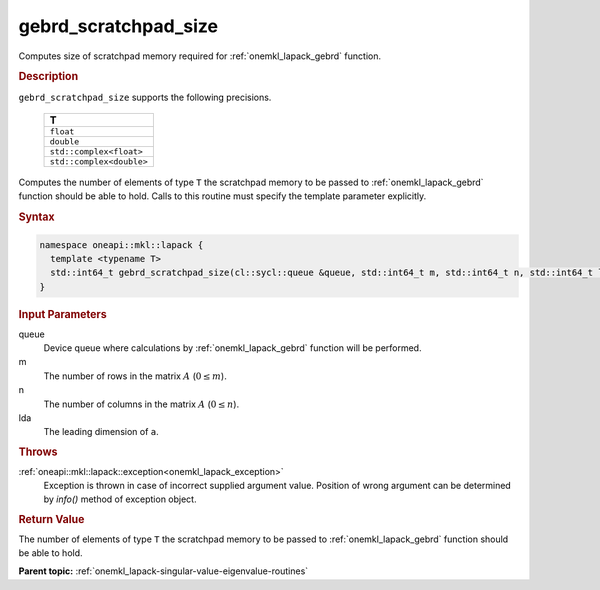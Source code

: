 .. _onemkl_lapack_gebrd_scratchpad_size:

gebrd_scratchpad_size
=====================

Computes size of scratchpad memory required for :ref:`onemkl_lapack_gebrd` function.

.. rubric:: Description

``gebrd_scratchpad_size`` supports the following precisions.

    .. list-table:: 
       :header-rows: 1

       * -  T 
       * -  ``float`` 
       * -  ``double`` 
       * -  ``std::complex<float>`` 
       * -  ``std::complex<double>``

Computes the number of elements of type ``T`` the scratchpad memory to be passed to :ref:`onemkl_lapack_gebrd` function should be able to hold.
Calls to this routine must specify the template parameter explicitly.

.. rubric:: Syntax

.. code-block:: cpp

    namespace oneapi::mkl::lapack {
      template <typename T>
      std::int64_t gebrd_scratchpad_size(cl::sycl::queue &queue, std::int64_t m, std::int64_t n, std::int64_t lda) 
    }

.. container:: section

  .. rubric:: Input Parameters

queue
   Device queue where calculations by :ref:`onemkl_lapack_gebrd` function will be performed.

m
   The number of rows in the matrix :math:`A` (:math:`0 \le m`).

n
   The number of columns in the matrix :math:`A` (:math:`0 \le n`).

lda
   The leading dimension of ``a``.

.. container:: section

   .. rubric:: Throws

:ref:`oneapi::mkl::lapack::exception<onemkl_lapack_exception>`
      Exception is thrown in case of incorrect supplied argument value.
      Position of wrong argument can be determined by `info()` method of exception object.

.. container:: section

   .. rubric:: Return Value

The number of elements of type ``T`` the scratchpad memory to be passed to :ref:`onemkl_lapack_gebrd` function should be able to hold.

**Parent topic:** :ref:`onemkl_lapack-singular-value-eigenvalue-routines`


